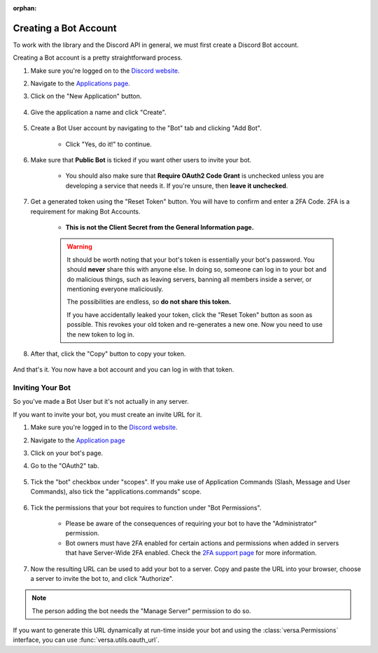 :orphan:

.. _discord-intro:

Creating a Bot Account
======================

To work with the library and the Discord API in general, we must first create a Discord Bot account.

Creating a Bot account is a pretty straightforward process.

1. Make sure you're logged on to the `Discord website <https://discord.com>`_.
2. Navigate to the `Applications page <https://discord.com/developers/applications>`_.
3. Click on the "New Application" button.

    .. image:: /images/discord_create_app_button.png
        :alt: The new application button.

4. Give the application a name and click "Create".

    .. image:: /images/discord_create_app_form.png
        :alt: The new application form filled in.

5. Create a Bot User account by navigating to the "Bot" tab and clicking "Add Bot".

    - Click "Yes, do it!" to continue.

    .. image:: /images/discord_create_bot_user.png
        :alt: The Add Bot button.
6. Make sure that **Public Bot** is ticked if you want other users to invite your bot.

    - You should also make sure that **Require OAuth2 Code Grant** is unchecked unless you
      are developing a service that needs it. If you're unsure, then **leave it unchecked**.

    .. image:: /images/discord_bot_user_options.png
        :alt: How the Bot User options should look like for most people.

7. Get a generated token using the "Reset Token" button. You will have to confirm and enter a 2FA Code. 2FA is a requirement for making Bot Accounts.

    - **This is not the Client Secret from the General Information page.**

    .. warning::

        It should be worth noting that your bot's token is essentially your bot's
        password. You should **never** share this with anyone else. In doing so,
        someone can log in to your bot and do malicious things, such as leaving
        servers, banning all members inside a server, or mentioning everyone maliciously.

        The possibilities are endless, so **do not share this token.**

        If you have accidentally leaked your token, click the "Reset Token" button as soon
        as possible. This revokes your old token and re-generates a new one.
        Now you need to use the new token to log in.

8. After that, click the "Copy" button to copy your token.

    .. image:: /images/discord_bot_copy_token.png
        :alt: The revealed token and the new "Copy" button.

And that's it. You now have a bot account and you can log in with that token.

.. _discord_invite_bot:

Inviting Your Bot
-----------------

So you've made a Bot User but it's not actually in any server.

If you want to invite your bot, you must create an invite URL for it.

1. Make sure you're logged in to the `Discord website <https://discord.com>`_.
2. Navigate to the `Application page <https://discord.com/developers/applications>`_
3. Click on your bot's page.
4. Go to the "OAuth2" tab.

    .. image:: /images/discord_oauth2.png
        :alt: How the OAuth2 page should look like.

5. Tick the "bot" checkbox under "scopes". If you make use of Application Commands (Slash, Message and User Commands), also tick the "applications.commands" scope.

    .. image:: /images/discord_oauth2_scope.png
        :alt: The scopes checkbox with "bot" and "applications.commands" ticked.

6. Tick the permissions that your bot requires to function under "Bot Permissions".

    - Please be aware of the consequences of requiring your bot to have the "Administrator" permission.

    - Bot owners must have 2FA enabled for certain actions and permissions when added in servers that have Server-Wide 2FA enabled. Check the `2FA support page <https://support.discord.com/hc/en-us/articles/219576828-Setting-up-Two-Factor-Authentication>`_ for more information.

    .. image:: /images/discord_oauth2_perms.png
        :alt: The permission checkboxes with some permissions checked.

7. Now the resulting URL can be used to add your bot to a server. Copy and paste the URL into your browser, choose a server to invite the bot to, and click "Authorize".


.. note::

    The person adding the bot needs the "Manage Server" permission to do so.

If you want to generate this URL dynamically at run-time inside your bot and using the
:class:`versa.Permissions` interface, you can use :func:`versa.utils.oauth_url`.
